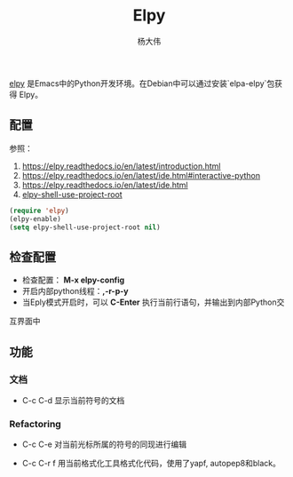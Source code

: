 #+TITLE: Elpy
#+AUTHOR: 杨大伟
#+LATEX_CLASS: article 
#+LATEX_CLASS_OPTIONS: [a4paper]
#+LATEX_HEADER: \usepackage[utf-8]{ctex}
#+LATEX_HEADER: \usepackage[margin=2cm]{geometry}

[[https://elpy.readthedocs.io/en/latest/index.html][elpy]] 是Emacs中的Python开发环境。在Debian中可以通过安装`elpa-elpy`包获得
Elpy。

** 配置

参照：
1. https://elpy.readthedocs.io/en/latest/introduction.html
2. https://elpy.readthedocs.io/en/latest/ide.html#interactive-python
3. https://elpy.readthedocs.io/en/latest/ide.html
4. [[https://github.com/jorgenschaefer/elpy/issues/1300%0A][elpy-shell-use-project-root]]

#+BEGIN_SRC lisp
(require 'elpy)
(elpy-enable)
(setq elpy-shell-use-project-root nil)
#+END_SRC
    
** 检查配置

- 检查配置： *M-x elpy-config*
- 开启内部python线程：*,-r-p-y*
- 当Eply模式开启时，可以 *C-Enter* 执行当前行语句，并输出到内部Python交
互界面中

** 功能

*** 文档 

     - C-c C-d
       显示当前符号的文档 

*** Refactoring

    - C-c C-e
      对当前光标所属的符号的同现进行编辑
    
    - C-c C-r f
       用当前格式化工具格式化代码，使用了yapf, autopep8和black。


